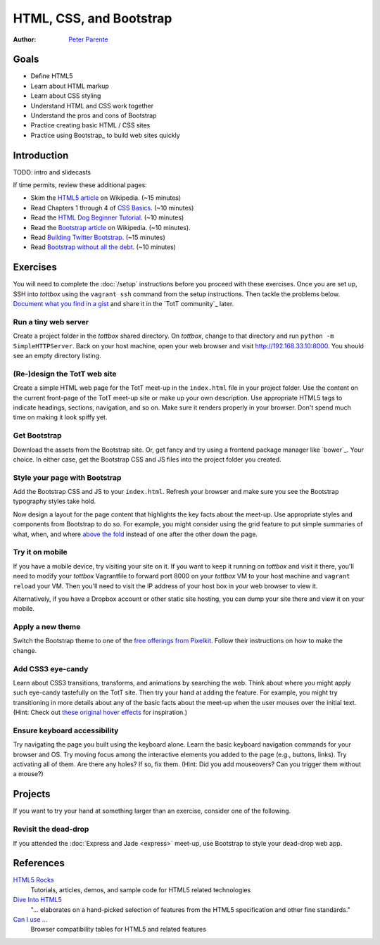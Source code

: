 HTML, CSS, and Bootstrap
========================

:Author: `Peter Parente <https://github.com/parente>`_

Goals
-----

* Define HTML5
* Learn about HTML markup
* Learn about CSS styling
* Understand HTML and CSS work together
* Understand the pros and cons of Bootstrap
* Practice creating basic HTML / CSS sites
* Practice using Bootstrap_ to build web sites quickly

Introduction
------------

TODO: intro and slidecasts

If time permits, review these additional pages:

* Skim the `HTML5 article <http://en.wikipedia.org/wiki/HTML5>`_ on Wikipedia. (~15 minutes)
* Read Chapters 1 through 4 of `CSS Basics <http://www.cssbasics.com/introduction-to-css/>`_. (~10 minutes)
* Read the `HTML Dog Beginner Tutorial <http://www.htmldog.com/guides/html/beginner/>`_. (~10 minutes)
* Read the `Bootstrap article <http://en.wikipedia.org/wiki/Bootstrap_(front-end_framework)>`_ on Wikipedia. (~10 minutes).
* Read `Building Twitter Bootstrap <http://alistapart.com/article/building-twitter-bootstrap>`_. (~15 minutes)
* Read `Bootstrap without all the debt <https://coderwall.com/p/wixovg>`_. (~10 minutes)

Exercises
---------

You will need to complete the :doc:`/setup` instructions before you proceed with these exercises. Once you are set up, SSH into *tottbox* using the ``vagrant ssh`` command from the setup instructions. Then tackle the problems below. `Document what you find in a gist <https://gist.github.com/>`_ and share it in the `TotT community`_ later.

Run a tiny web server
#####################

Create a project folder in the *tottbox* shared directory. On *tottbox*, change to that directory and run ``python -m SimpleHTTPServer``. Back on your host machine, open your web browser and visit http://192.168.33.10:8000. You should see an empty directory listing.

(Re-)design the TotT web site
#############################

Create a simple HTML web page for the TotT meet-up in the ``index.html`` file in your project folder. Use the content on the current front-page of the TotT meet-up site or make up your own description. Use appropriate HTML5 tags to indicate headings, sections, navigation, and so on. Make sure it renders properly in your browser. Don't spend much time on making it look spiffy yet.

Get Bootstrap
#############

Download the assets from the Bootstrap site. Or, get fancy and try using a frontend package manager like `bower`_. Your choice. In either case, get the Bootstrap CSS and JS files into the project folder you created.

Style your page with Bootstrap
##############################

Add the Bootstrap CSS and JS to your ``index.html``. Refresh your browser and make sure you see the Bootstrap typography styles take hold.

Now design a layout for the page content that highlights the key facts about the meet-up. Use appropriate styles and components from Bootstrap to do so. For example, you might consider using the grid feature to put simple summaries of what, when, and where `above the fold <http://en.wikipedia.org/wiki/Above_the_fold>`_ instead of one after the other down the page.

Try it on mobile
################

If you have a mobile device, try visiting your site on it. If you want to keep it running on *tottbox* and visit it there, you'll need to modify your *tottbox* Vagrantfile to forward port 8000 on your *tottbox* VM to your host machine and ``vagrant reload`` your VM. Then you'll need to visit the IP address of your host box in your web browser to view it.

Alternatively, if you have a Dropbox account or other static site hosting, you can dump your site there and view it on your mobile.

Apply a new theme
#################

Switch the Bootstrap theme to one of the `free offerings from Pixelkit <https://github.com/Pixelkit/PixelKit-Bootstrap-UI-Kits>`_. Follow their instructions on how to make the change.

Add CSS3 eye-candy
##################

Learn about CSS3 transitions, transforms, and animations by searching the web. Think about where you might apply such eye-candy tastefully on the TotT site. Then try your hand at adding the feature. For example, you might try transitioning in more details about any of the basic facts about the meet-up when the user mouses over the initial text. (Hint: Check out `these original hover effects <http://tympanus.net/Tutorials/OriginalHoverEffects/index3.html>`_ for inspiration.)

Ensure keyboard accessibility
#############################

Try navigating the page you built using the keyboard alone. Learn the basic keyboard navigation commands for your browser and OS. Try moving focus among the interactive elements you added to the page (e.g., buttons, links). Try activating all of them. Are there any holes? If so, fix them. (Hint: Did you add mouseovers? Can you trigger them without a mouse?)

Projects
--------

If you want to try your hand at something larger than an exercise, consider one of the following.

Revisit the dead-drop
#####################

If you attended the :doc:`Express and Jade <express>` meet-up, use Bootstrap to style your dead-drop web app.

References
----------

`HTML5 Rocks <http://www.html5rocks.com>`_
    Tutorials, articles, demos, and sample code for HTML5 related technologies

`Dive Into HTML5 <http://diveintohtml5.info/>`_
    "... elaborates on a hand-picked selection of features from the HTML5 specification and other fine standards."

`Can I use ... <http://caniuse.com/>`_
    Browser compatibility tables for HTML5 and related features